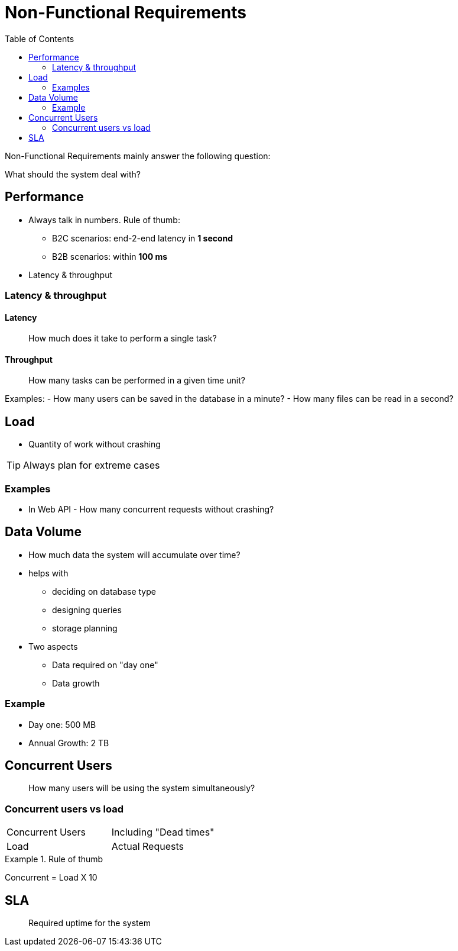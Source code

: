 = Non-Functional Requirements
:toc:
:imagesdir: ./images

Non-Functional Requirements mainly answer the following question:

What should the system deal with?

== Performance
* Always talk in numbers. Rule of thumb:
- B2C scenarios: end-2-end latency in **1 second**
- B2B scenarios: within ** 100 ms**
* Latency & throughput

=== Latency & throughput

==== Latency

[quote]
____
How much does it take to perform a single task?
____

==== Throughput
[quote]
____
How many tasks can be performed in a given time unit?
____

Examples:
- How many users can be saved in the database in a minute?
- How many files can be read in a second?

== Load
* Quantity of work without crashing

TIP: Always plan for extreme cases

=== Examples
- In Web API - How many concurrent requests without crashing?

== Data Volume
* How much data the system will accumulate over time?
* helps with
- deciding on database type
- designing queries
- storage planning
* Two aspects
- Data required on "day one"
- Data growth

=== Example
* Day one: 500 MB
* Annual Growth: 2 TB


== Concurrent Users
[quote]
____
How many users will be using the system simultaneously?
____

=== Concurrent users vs load

[cols="2"]
|===
|Concurrent Users
|Including "Dead times"

|Load
|Actual Requests

|===

.Rule of thumb
====
Concurrent = Load X 10
====


== SLA
[quote]
____
Required uptime for the system
____
